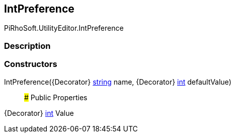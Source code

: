 [#editor/int-preference]

## IntPreference

PiRhoSoft.UtilityEditor.IntPreference

### Description

### Constructors

IntPreference({Decorator} https://docs.microsoft.com/en-us/dotnet/api/System.String[string^] name, {Decorator} https://docs.microsoft.com/en-us/dotnet/api/System.Int32[int^] defaultValue)::

### Public Properties

{Decorator} https://docs.microsoft.com/en-us/dotnet/api/System.Int32[int^] Value